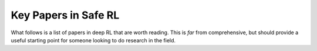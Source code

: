 =====================
Key Papers in Safe RL
=====================

What follows is a list of papers in deep RL that are worth reading. This is *far* from comprehensive, but should provide a useful starting point for someone looking to do research in the field.
